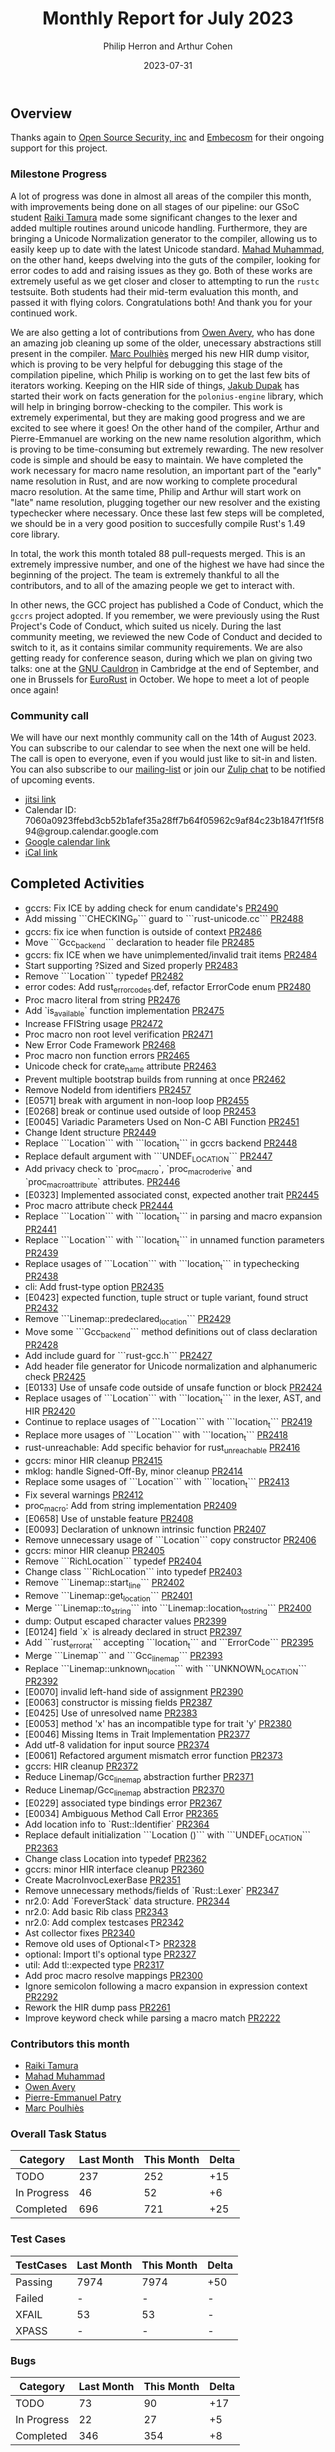 #+title:  Monthly Report for July 2023
#+author: Philip Herron and Arthur Cohen
#+date:   2023-07-31

** Overview

Thanks again to [[https://opensrcsec.com/][Open Source Security, inc]] and [[https://www.embecosm.com/][Embecosm]] for their ongoing support for this project.

*** Milestone Progress

A lot of progress was done in almost all areas of the compiler this month, with improvements being done on all stages of our pipeline: our GSoC student [[https://github.com/tamaroning][Raiki Tamura]] made some significant changes to the lexer and added multiple routines around unicode handling. Furthermore, they are bringing a Unicode Normalization generator to the compiler, allowing us to easily keep up to date with the latest Unicode standard. [[https://github.com/mahadmuhammad][Mahad Muhammad]], on the other hand, keeps dwelving into the guts of the compiler, looking for error codes to add and raising issues as they go. Both of these works are extremely useful as we get closer and closer to attempting to run the ~rustc~ testsuite. Both students had their mid-term evaluation this month, and passed it with flying colors. Congratulations both! And thank you for your continued work.

We are also getting a lot of contributions from [[https://github.com/powerboat9][Owen Avery]], who has done an amazing job cleaning up some of the older, unecessary abstractions still present in the compiler. [[https://github.com/dkm][Marc Poulhiès]] merged his new HIR dump visitor, which is proving to be very helpful for debugging this stage of the compilation pipeline, which Philip is working on to get the last few bits of iterators working. Keeping on the HIR side of things, [[https://github.com/jdupak][Jakub Dupak]] has started their work on facts generation for the ~polonius-engine~ library, which will help in bringing borrow-checking to the compiler. This work is extremely experimental, but they are making good progress and we are excited to see where it goes!
On the other hand of the compiler, Arthur and Pierre-Emmanuel are working on the new name resolution algorithm, which is proving to be time-consuming but extremely rewarding. The new resolver code is simple and should be easy to maintain. We have completed the work necessary for macro name resolution, an important part of the "early" name resolution in Rust, and are now working to complete procedural macro resolution. At the same time, Philip and Arthur will start work on "late" name resolution, plugging together our new resolver and the existing typechecker where necessary. Once these last few steps will be completed, we should be in a very good position to succesfully compile Rust's 1.49 core library.

In total, the work this month totaled 88 pull-requests merged. This is an extremely impressive number, and one of the highest we have had since the beginning of the project. The team is extremely thankful to all the contributors, and to all of the amazing people we get to interact with.

In other news, the GCC project has published a Code of Conduct, which the ~gccrs~ project adopted. If you remember, we were previously using the Rust Project's Code of Conduct, which suited us nicely. During the last community meeting, we reviewed the new Code of Conduct and decided to switch to it, as it contains similar community requirements.
We are also getting ready for conference season, during which we plan on giving two talks: one at the [[https://gcc.gnu.org/wiki/cauldron2023][GNU Cauldron]] in Cambridge at the end of September, and one in Brussels for [[https://eurorust.eu][EuroRust]] in October. We hope to meet a lot of people once again!

*** Community call

We will have our next monthly community call on the 14th of August 2023. You can subscribe to our calendar
to see when the next one will be held. The call is open to everyone, even if you would just
like to sit-in and listen. You can also subscribe to our [[https://gcc.gnu.org/mailman/listinfo/gcc-rust][mailing-list]] or join our [[https://gcc-rust.zulipchat.com][Zulip chat]] to
be notified of upcoming events.

- [[https://meet.jit.si/gccrs-community-call-july][jitsi link]]
- Calendar ID: 7060a0923ffebd3cb52b1afef35a28ff7b64f05962c9af84c23b1847f1f5f894@group.calendar.google.com
- [[https://calendar.google.com/calendar/embed?src=7060a0923ffebd3cb52b1afef35a28ff7b64f05962c9af84c23b1847f1f5f894%40group.calendar.google.com][Google calendar link]]
- [[https://calendar.google.com/calendar/ical/7060a0923ffebd3cb52b1afef35a28ff7b64f05962c9af84c23b1847f1f5f894%40group.calendar.google.com/public/basic.ics][iCal link]]

** Completed Activities

- gccrs: Fix ICE by adding check for enum candidate's [[https://github.com/rust-gcc/gccrs/pull/2490][PR2490]]
- Add missing ```CHECKING_P``` guard to ```rust-unicode.cc``` [[https://github.com/rust-gcc/gccrs/pull/2488][PR2488]]
- gccrs: fix ice when function is outside of context [[https://github.com/rust-gcc/gccrs/pull/2486][PR2486]]
- Move ```Gcc_backend``` declaration to header file [[https://github.com/rust-gcc/gccrs/pull/2485][PR2485]]
- gccrs: fix ICE when we have unimplemented/invalid trait items [[https://github.com/rust-gcc/gccrs/pull/2484][PR2484]]
- Start supporting ?Sized and Sized properly [[https://github.com/rust-gcc/gccrs/pull/2483][PR2483]]
- Remove ```Location``` typedef [[https://github.com/rust-gcc/gccrs/pull/2482][PR2482]]
- error codes: Add rust_error_codes.def, refactor ErrorCode enum [[https://github.com/rust-gcc/gccrs/pull/2480][PR2480]]
- Proc macro literal from string [[https://github.com/rust-gcc/gccrs/pull/2476][PR2476]]
- Add `is_available` function implementation [[https://github.com/rust-gcc/gccrs/pull/2475][PR2475]]
- Increase FFIString usage [[https://github.com/rust-gcc/gccrs/pull/2472][PR2472]]
- Proc macro non root level verification [[https://github.com/rust-gcc/gccrs/pull/2471][PR2471]]
- New Error Code Framework [[https://github.com/rust-gcc/gccrs/pull/2468][PR2468]]
- Proc macro non function errors [[https://github.com/rust-gcc/gccrs/pull/2465][PR2465]]
- Unicode check for crate_name attribute [[https://github.com/rust-gcc/gccrs/pull/2463][PR2463]]
- Prevent multiple bootstrap builds from running at once [[https://github.com/rust-gcc/gccrs/pull/2462][PR2462]]
- Remove NodeId from identifiers [[https://github.com/rust-gcc/gccrs/pull/2457][PR2457]]
- [E0571] break with argument in non-loop loop [[https://github.com/rust-gcc/gccrs/pull/2455][PR2455]]
- [E0268] break or continue used outside of loop [[https://github.com/rust-gcc/gccrs/pull/2453][PR2453]]
- [E0045] Variadic Parameters Used on Non-C ABI Function [[https://github.com/rust-gcc/gccrs/pull/2451][PR2451]]
- Change Ident structure [[https://github.com/rust-gcc/gccrs/pull/2449][PR2449]]
- Replace ```Location``` with ```location_t``` in gccrs backend [[https://github.com/rust-gcc/gccrs/pull/2448][PR2448]]
- Replace default argument with ```UNDEF_LOCATION``` [[https://github.com/rust-gcc/gccrs/pull/2447][PR2447]]
- Add privacy check to `proc_macro`, `proc_macro_derive` and `proc_macro_attribute` attributes. [[https://github.com/rust-gcc/gccrs/pull/2446][PR2446]]
- [E0323] Implemented associated const, expected another trait [[https://github.com/rust-gcc/gccrs/pull/2445][PR2445]]
- Proc macro attribute check [[https://github.com/rust-gcc/gccrs/pull/2444][PR2444]]
- Replace ```Location``` with ```location_t``` in parsing and macro expansion [[https://github.com/rust-gcc/gccrs/pull/2441][PR2441]]
- Replace ```Location``` with ```location_t``` in unnamed function parameters [[https://github.com/rust-gcc/gccrs/pull/2439][PR2439]]
- Replace usages of ```Location``` with ```location_t``` in typechecking [[https://github.com/rust-gcc/gccrs/pull/2438][PR2438]]
- cli: Add frust-type option [[https://github.com/rust-gcc/gccrs/pull/2435][PR2435]]
- [E0423] expected function, tuple struct or tuple variant, found struct [[https://github.com/rust-gcc/gccrs/pull/2432][PR2432]]
- Remove ```Linemap::predeclared_location``` [[https://github.com/rust-gcc/gccrs/pull/2429][PR2429]]
- Move some ```Gcc_backend``` method definitions out of class declaration [[https://github.com/rust-gcc/gccrs/pull/2428][PR2428]]
- Add include guard for ```rust-gcc.h``` [[https://github.com/rust-gcc/gccrs/pull/2427][PR2427]]
- Add header file generator for Unicode normalization and alphanumeric check [[https://github.com/rust-gcc/gccrs/pull/2425][PR2425]]
- [E0133] Use of unsafe code outside of unsafe function or block [[https://github.com/rust-gcc/gccrs/pull/2424][PR2424]]
- Replace usages of ```Location``` with ```location_t``` in the lexer, AST, and HIR [[https://github.com/rust-gcc/gccrs/pull/2420][PR2420]]
- Continue to replace usages of ```Location``` with ```location_t``` [[https://github.com/rust-gcc/gccrs/pull/2419][PR2419]]
- Replace more usages of ```Location``` with ```location_t``` [[https://github.com/rust-gcc/gccrs/pull/2418][PR2418]]
- rust-unreachable: Add specific behavior for rust_unreachable [[https://github.com/rust-gcc/gccrs/pull/2416][PR2416]]
- gccrs: minor HIR cleanup [[https://github.com/rust-gcc/gccrs/pull/2415][PR2415]]
- mklog: handle Signed-Off-By, minor cleanup [[https://github.com/rust-gcc/gccrs/pull/2414][PR2414]]
- Replace some usages of ```Location``` with ```location_t``` [[https://github.com/rust-gcc/gccrs/pull/2413][PR2413]]
- Fix several warnings [[https://github.com/rust-gcc/gccrs/pull/2412][PR2412]]
- proc_macro: Add from string implementation [[https://github.com/rust-gcc/gccrs/pull/2409][PR2409]]
- [E0658] Use of unstable feature [[https://github.com/rust-gcc/gccrs/pull/2408][PR2408]]
- [E0093] Declaration of unknown intrinsic function [[https://github.com/rust-gcc/gccrs/pull/2407][PR2407]]
- Remove unnecessary usage of ```Location``` copy constructor [[https://github.com/rust-gcc/gccrs/pull/2406][PR2406]]
- gccrs: minor HIR cleanup [[https://github.com/rust-gcc/gccrs/pull/2405][PR2405]]
- Remove ```RichLocation``` typedef [[https://github.com/rust-gcc/gccrs/pull/2404][PR2404]]
- Change class ```RichLocation``` into typedef [[https://github.com/rust-gcc/gccrs/pull/2403][PR2403]]
- Remove ```Linemap::start_line``` [[https://github.com/rust-gcc/gccrs/pull/2402][PR2402]]
- Remove ```Linemap::get_location``` [[https://github.com/rust-gcc/gccrs/pull/2401][PR2401]]
- Merge ```Linemap::to_string``` into ```Linemap::location_to_string``` [[https://github.com/rust-gcc/gccrs/pull/2400][PR2400]]
- dump: Output escaped character values [[https://github.com/rust-gcc/gccrs/pull/2399][PR2399]]
- [E0124] field `x` is already declared in struct [[https://github.com/rust-gcc/gccrs/pull/2397][PR2397]]
- Add ```rust_error_at``` accepting ```location_t``` and ```ErrorCode``` [[https://github.com/rust-gcc/gccrs/pull/2395][PR2395]]
- Merge ```Linemap``` and ```Gcc_linemap``` [[https://github.com/rust-gcc/gccrs/pull/2393][PR2393]]
- Replace ```Linemap::unknown_location``` with ```UNKNOWN_LOCATION``` [[https://github.com/rust-gcc/gccrs/pull/2392][PR2392]]
- [E0070] invalid left-hand side of assignment [[https://github.com/rust-gcc/gccrs/pull/2390][PR2390]]
- [E0063] constructor is missing fields [[https://github.com/rust-gcc/gccrs/pull/2387][PR2387]]
- [E0425] Use of unresolved name [[https://github.com/rust-gcc/gccrs/pull/2383][PR2383]]
- [E0053] method 'x' has an incompatible type for trait 'y' [[https://github.com/rust-gcc/gccrs/pull/2380][PR2380]]
- [E0046] Missing Items in Trait Implementation [[https://github.com/rust-gcc/gccrs/pull/2377][PR2377]]
- Add utf-8 validation for input source [[https://github.com/rust-gcc/gccrs/pull/2374][PR2374]]
- [E0061] Refactored argument mismatch error function [[https://github.com/rust-gcc/gccrs/pull/2373][PR2373]]
- gccrs: HIR cleanup [[https://github.com/rust-gcc/gccrs/pull/2372][PR2372]]
- Reduce Linemap/Gcc_linemap abstraction further [[https://github.com/rust-gcc/gccrs/pull/2371][PR2371]]
- Reduce Linemap/Gcc_linemap abstraction [[https://github.com/rust-gcc/gccrs/pull/2370][PR2370]]
- [E0229] associated type bindings error [[https://github.com/rust-gcc/gccrs/pull/2367][PR2367]]
- [E0034] Ambiguous Method Call Error [[https://github.com/rust-gcc/gccrs/pull/2365][PR2365]]
- Add location info to `Rust::Identifier` [[https://github.com/rust-gcc/gccrs/pull/2364][PR2364]]
- Replace default initialization ```Location ()``` with ```UNDEF_LOCATION``` [[https://github.com/rust-gcc/gccrs/pull/2363][PR2363]]
- Change class Location into typedef [[https://github.com/rust-gcc/gccrs/pull/2362][PR2362]]
- gccrs: minor HIR interface cleanup [[https://github.com/rust-gcc/gccrs/pull/2360][PR2360]]
- Create MacroInvocLexerBase [[https://github.com/rust-gcc/gccrs/pull/2351][PR2351]]
- Remove unnecessary methods/fields of `Rust::Lexer` [[https://github.com/rust-gcc/gccrs/pull/2347][PR2347]]
- nr2.0: Add `ForeverStack` data structure. [[https://github.com/rust-gcc/gccrs/pull/2344][PR2344]]
- nr2.0: Add basic Rib class [[https://github.com/rust-gcc/gccrs/pull/2343][PR2343]]
- nr2.0: Add complex testcases [[https://github.com/rust-gcc/gccrs/pull/2342][PR2342]]
- Ast collector fixes [[https://github.com/rust-gcc/gccrs/pull/2340][PR2340]]
- Remove old uses of Optional<T> [[https://github.com/rust-gcc/gccrs/pull/2328][PR2328]]
- optional: Import tl's optional type [[https://github.com/rust-gcc/gccrs/pull/2327][PR2327]]
- util: Add tl::expected type [[https://github.com/rust-gcc/gccrs/pull/2317][PR2317]]
- Add proc macro resolve mappings [[https://github.com/rust-gcc/gccrs/pull/2300][PR2300]]
- Ignore semicolon following a macro expansion in expression context [[https://github.com/rust-gcc/gccrs/pull/2292][PR2292]]
- Rework the HIR dump pass [[https://github.com/rust-gcc/gccrs/pull/2261][PR2261]]
- Improve keyword check while parsing a macro match [[https://github.com/rust-gcc/gccrs/pull/2222][PR2222]]

*** Contributors this month

- [[https://github.com/tamaroning][Raiki Tamura]]
- [[https://github.com/mahadmuhammad][Mahad Muhammad]]
- [[https://github.com/powerboat9][Owen Avery]]
- [[https://github.com/P-E-P][Pierre-Emmanuel Patry]]
- [[https://github.com/dkm][Marc Poulhiès]]

*** Overall Task Status

| Category    | Last Month | This Month | Delta |
|-------------+------------+------------+-------|
| TODO        |        237 |        252 |   +15 |
| In Progress |         46 |         52 |    +6 |
| Completed   |        696 |        721 |   +25 |

*** Test Cases

| TestCases | Last Month | This Month | Delta |
|-----------+------------+------------+-------|
| Passing   | 7974       | 7974       | +50   |
| Failed    | -          | -          | -     |
| XFAIL     | 53         | 53         | -     |
| XPASS     | -          | -          | -     |

*** Bugs

| Category    | Last Month | This Month | Delta |
|-------------+------------+------------+-------|
| TODO        |         73 |         90 |   +17 |
| In Progress |         22 |         27 |    +5 |
| Completed   |        346 |        354 |    +8 |

*** Milestones Progress

Note that the intrinsics milestone percentage on github is not representative: It shows a 73% completion rate, but does not take into account the tracking issues with dozens of unresolved items.
Thus the percentage is computed using the sum of issues and tracked items done divided by the sums of issues and tracked items overall.
Similarly, the Update GCC's master branch milestone contains a [[https://github.com/rust-gcc/gccrs/issues/1705][tracking issue]] containing over 200 tasks. The percentage shown here takes this into account.

| Milestone                         | Last Month | This Month | Delta | Start Date    | Completion Date | Target        |
|-----------------------------------+------------+------------+-------+---------------+-----------------+---------------|
| Data Structures 1 - Core          |       100% |       100% | -     | 30th Nov 2020 | 27th Jan 2021   | 29th Jan 2021 |
| Control Flow 1 - Core             |       100% |       100% | -     | 28th Jan 2021 | 10th Feb 2021   | 26th Feb 2021 |
| Data Structures 2 - Generics      |       100% |       100% | -     | 11th Feb 2021 | 14th May 2021   | 28th May 2021 |
| Data Structures 3 - Traits        |       100% |       100% | -     | 20th May 2021 | 17th Sep 2021   | 27th Aug 2021 |
| Control Flow 2 - Pattern Matching |       100% |       100% | -     | 20th Sep 2021 |  9th Dec 2021   | 29th Nov 2021 |
| Macros and cfg expansion          |       100% |       100% | -     |  1st Dec 2021 | 31st Mar 2022   | 28th Mar 2022 |
| Imports and Visibility            |       100% |       100% | -     | 29th Mar 2022 | 13th Jul 2022   | 27th May 2022 |
| Const Generics                    |       100% |       100% | -     | 30th May 2022 | 10th Oct 2022   | 17th Oct 2022 |
| Initial upstream patches          |       100% |       100% | -     | 10th Oct 2022 | 13th Nov 2022   | 13th Nov 2022 |
| Upstream initial patchset         |       100% |       100% | -     | 13th Nov 2022 | 13th Dec 2022   | 19th Dec 2022 |
| Update GCC's master branch        |       100% |       100% | -     |  1st Jan 2023 | 21st Feb 2023   |  3rd Mar 2023 |
| Final set of upstream patches     |       100% |       100% | -     | 16th Nov 2022 |  1st May 2023   | 30th Apr 2023 |
| Borrow Checking 1                 |         0% |         0% | -     | TBD           | -               | 15th Aug 2023 |
| AST Pipeline for libcore 1.49     |        70% |        75% | +5%   | 13th Apr 2023 | -               |  1st Jul 2023 |
| HIR Pipeline for libcore 1.49     |        67% |        67% | -     | 13th Apr 2023 | -               | TBD           |
| Procedural Macros 1               |        70% |        70% | -     | 13th Apr 2023 | -               |  6th Aug 2023 |
| GCC 13.2 Release                  |        42% |       100% | +58%  | 13th Apr 2023 | 22nd Jul 2023   | 15th Jul 2023 |
| GCC 14 Stage 3                    |         0% |         0% | -     | TBD           | -               |  1st Nov 2023 |
| core 1.49 functionality [AST]     |         0% |         0% | -     |  1st Jul 2023 | -               |  1st Nov 2023 |
| Rustc Testsuite Prerequisistes    |         0% |         0% | -     | TBD           | -               |  1st Sep 2023 |
| Intrinsics and builtins           |        18% |        18% | -     |  6th Sep 2022 | -               | TBD           |
| Const Generics 2                  |         0% |         0% | -     | TBD           | -               | TBD           |
| Rust-for-Linux compilation        |         0% |         0% | -     | TBD           | -               | TBD           |

*** Testing project

| Testsuite                     | Compiler            | Last month | This month | Success delta |
|-------------------------------+---------------------+------------+------------+---------------|
| rustc testsuite               | gccrs -fsyntax-only |          - |      92.6% |             - |
| gccrs testsuite               | rustc stable        |          - |      59.2% |             - |
| rustc testsuite passing tests | gccrs               |          - |      14.0% |             - |
| rustc testsuite (no_std)      | gccrs               |          - |      27.5% |             - |
| rustc testsuite (no_core)     | gccrs               |          - |       3.8% |             - |
| blake3                        | gccrs               |          - |      25.0% |             - |
| libcore                       | gccrs               |          - |         0% |             - |

** Planned Activities

- Finish late name resolution 2.0
- Look at procedural macro name resolution
- Fix remaining type systems bugs for ~core~ 1.49

** Detailed changelog

